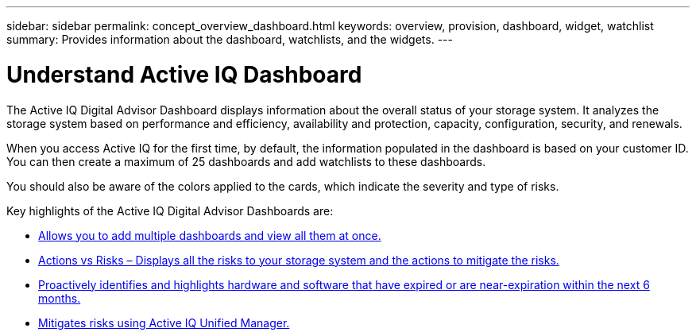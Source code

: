 ---
sidebar: sidebar
permalink: concept_overview_dashboard.html
keywords: overview, provision, dashboard, widget, watchlist
summary: Provides information about the dashboard, watchlists, and the widgets.
---

= Understand Active IQ Dashboard
:toc: macro
:toclevels: 1
:hardbreaks:
:nofooter:
:icons: font
:linkattrs:
:imagesdir: ./media/

[.lead]

The Active IQ Digital Advisor Dashboard displays information about the overall status of your storage system. It analyzes the storage system based on performance and efficiency, availability and protection, capacity, configuration, security, and renewals.

When you access Active IQ for the first time, by default, the information populated in the dashboard is based on your customer ID. You can then create a maximum of 25 dashboards and add watchlists to these dashboards.

You should also be aware of the colors applied to the cards, which indicate the severity and type of risks.

Key highlights of the Active IQ Digital Advisor Dashboards are:

* link:task_add_watchlist.html[Allows you to add multiple dashboards and view all them at once.]

* link:task_view_risk_and_acknowledge.html[Actions vs Risks – Displays all the risks to your storage system and the actions to mitigate the risks.]

* link:task_renew_software_and_hardware.html[Proactively identifies and highlights hardware and software that have expired or are near-expiration within the next 6 months.]

* link:task_view_risks_remediated_unified_manager.html[Mitigates risks using Active IQ Unified Manager.]

